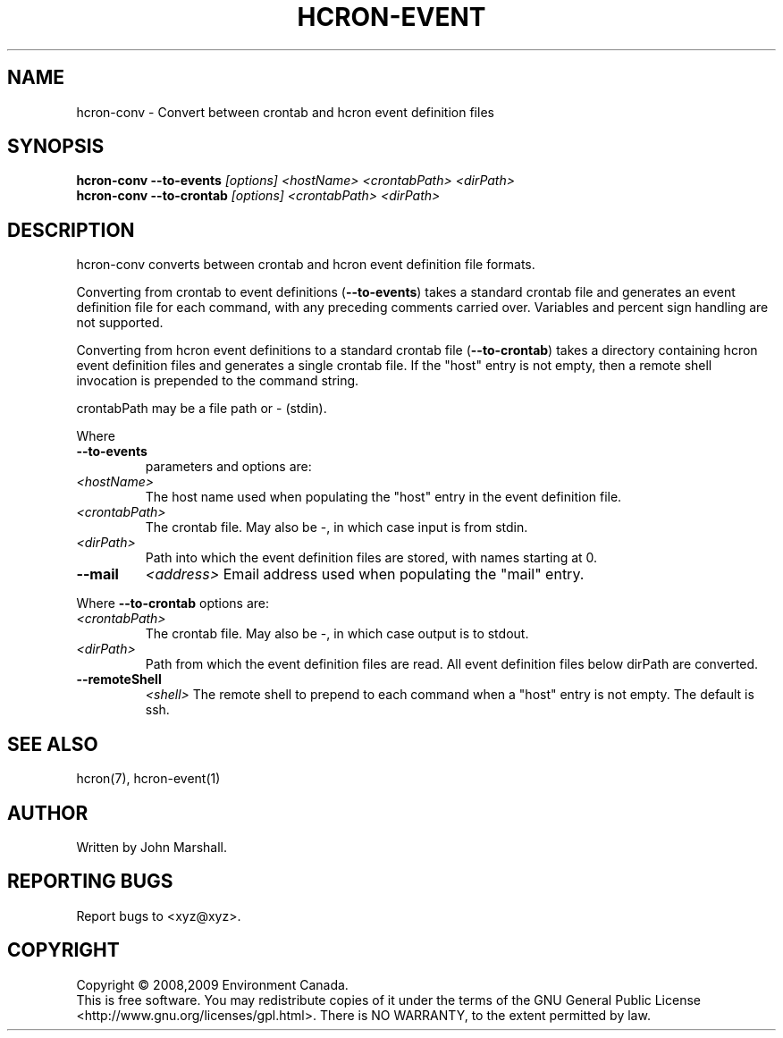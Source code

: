 .TH HCRON-EVENT "1" "November 2009" "hcron 0.12" ""
.SH NAME
hcron-conv \- Convert between crontab and hcron event definition files
.SH SYNOPSIS
.B hcron-conv
.B --to-events
.I [options]
.I <hostName>
.I <crontabPath>
.I <dirPath>
.br
.B hcron-conv
.B --to-crontab
.I [options]
.I <crontabPath>
.I <dirPath>

.SH DESCRIPTION
.PP
hcron-conv converts between crontab and hcron event definition file
formats.

.PP
Converting from crontab to event definitions
.RB ( --to-events )
takes a
standard crontab file and generates an event definition file for each
command, with any preceding comments carried over. Variables and percent
sign handling are not supported.

.PP
Converting from hcron event definitions to a standard crontab file
.RB ( --to-crontab )
takes a directory containing hcron event definition
files and generates a single crontab file. If the "host" entry is
not empty, then a remote shell invocation is prepended to the command
string.

.PP
crontabPath may be a file path or - (stdin).

.PP
Where
.TP
.B --to-events
parameters and options are:

.TP
.I <hostName>
The host name used when populating the "host" entry in the event
definition file.

.TP
.I <crontabPath>
The crontab file. May also be -, in which case input is from stdin.

.TP
.I <dirPath>
Path into which the event definition files are stored, with names
starting at 0.

.TP
.B --mail
.I <address>
Email address used when populating the "mail" entry.

.PP
Where
.B --to-crontab
options are:
.TP
.I <crontabPath>
The crontab file. May also be -, in which case output is to stdout.

.TP
.I <dirPath>
Path from which the event definition files are read. All event
definition files below dirPath are converted.

.TP
.B --remoteShell
.I <shell>
The remote shell to prepend to each command when a "host" entry is not
empty. The default is ssh.

.SH SEE ALSO
hcron(7), hcron-event(1)

.SH AUTHOR
Written by John Marshall.

.SH "REPORTING BUGS"
Report bugs to <xyz@xyz>.

.SH COPYRIGHT
Copyright \(co 2008,2009 Environment Canada.
.br
This is free software.  You may redistribute copies of it under the terms of
the GNU General Public License <http://www.gnu.org/licenses/gpl.html>.
There is NO WARRANTY, to the extent permitted by law.

